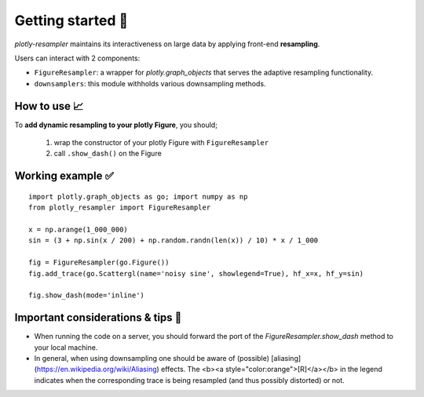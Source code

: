 Getting started 🚀
==================


*plotly-resampler* maintains its interactiveness on large data by applying front-end 
**resampling**.


Users can interact with 2 components:

* ``FigureResampler``: a wrapper for *plotly.graph\_objects* that serves the adaptive resampling functionality.
* ``downsamplers``: this module withholds various downsampling methods.

How to use 📈
-------------

To **add dynamic resampling to your plotly Figure**, you should;  

  1. wrap the constructor of your plotly Figure with ``FigureResampler``  
  2. call ``.show_dash()`` on the Figure

.. raw:: html

    <p style="color:#545454">[OPTIONAL]  add the trace data as <code>hf_x</code> and <code>hf_y</code> (for faster initial loading)</p>

Working example ✅
------------------

::

    import plotly.graph_objects as go; import numpy as np
    from plotly_resampler import FigureResampler

    x = np.arange(1_000_000)
    sin = (3 + np.sin(x / 200) + np.random.randn(len(x)) / 10) * x / 1_000

    fig = FigureResampler(go.Figure())
    fig.add_trace(go.Scattergl(name='noisy sine', showlegend=True), hf_x=x, hf_y=sin)

    fig.show_dash(mode='inline')

Important considerations & tips 🚨
----------------------------------

* When running the code on a server, you should forward the port of the `FigureResampler.show_dash` method to your local machine.
* In general, when using downsampling one should be aware of (possible) [aliasing](https://en.wikipedia.org/wiki/Aliasing) effects.  
  The <b><a style="color:orange">[R]</a></b> in the legend indicates when the corresponding trace is being resampled (and thus possibly distorted) or not.

